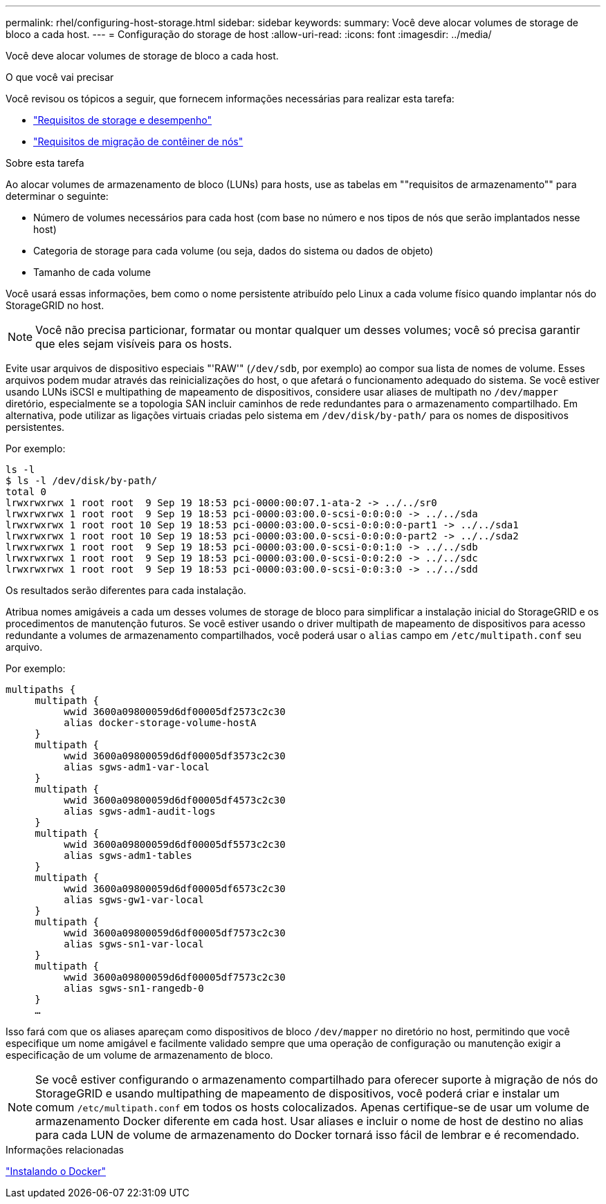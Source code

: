---
permalink: rhel/configuring-host-storage.html 
sidebar: sidebar 
keywords:  
summary: Você deve alocar volumes de storage de bloco a cada host. 
---
= Configuração do storage de host
:allow-uri-read: 
:icons: font
:imagesdir: ../media/


[role="lead"]
Você deve alocar volumes de storage de bloco a cada host.

.O que você vai precisar
Você revisou os tópicos a seguir, que fornecem informações necessárias para realizar esta tarefa:

* link:storage-and-performance-requirements.html["Requisitos de storage e desempenho"]
* link:node-container-migration-requirements.html["Requisitos de migração de contêiner de nós"]


.Sobre esta tarefa
Ao alocar volumes de armazenamento de bloco (LUNs) para hosts, use as tabelas em ""requisitos de armazenamento"" para determinar o seguinte:

* Número de volumes necessários para cada host (com base no número e nos tipos de nós que serão implantados nesse host)
* Categoria de storage para cada volume (ou seja, dados do sistema ou dados de objeto)
* Tamanho de cada volume


Você usará essas informações, bem como o nome persistente atribuído pelo Linux a cada volume físico quando implantar nós do StorageGRID no host.


NOTE: Você não precisa particionar, formatar ou montar qualquer um desses volumes; você só precisa garantir que eles sejam visíveis para os hosts.

Evite usar arquivos de dispositivo especiais "'RAW'" (`/dev/sdb`, por exemplo) ao compor sua lista de nomes de volume. Esses arquivos podem mudar através das reinicializações do host, o que afetará o funcionamento adequado do sistema. Se você estiver usando LUNs iSCSI e multipathing de mapeamento de dispositivos, considere usar aliases de multipath no `/dev/mapper` diretório, especialmente se a topologia SAN incluir caminhos de rede redundantes para o armazenamento compartilhado. Em alternativa, pode utilizar as ligações virtuais criadas pelo sistema em `/dev/disk/by-path/` para os nomes de dispositivos persistentes.

Por exemplo:

[listing]
----
ls -l
$ ls -l /dev/disk/by-path/
total 0
lrwxrwxrwx 1 root root  9 Sep 19 18:53 pci-0000:00:07.1-ata-2 -> ../../sr0
lrwxrwxrwx 1 root root  9 Sep 19 18:53 pci-0000:03:00.0-scsi-0:0:0:0 -> ../../sda
lrwxrwxrwx 1 root root 10 Sep 19 18:53 pci-0000:03:00.0-scsi-0:0:0:0-part1 -> ../../sda1
lrwxrwxrwx 1 root root 10 Sep 19 18:53 pci-0000:03:00.0-scsi-0:0:0:0-part2 -> ../../sda2
lrwxrwxrwx 1 root root  9 Sep 19 18:53 pci-0000:03:00.0-scsi-0:0:1:0 -> ../../sdb
lrwxrwxrwx 1 root root  9 Sep 19 18:53 pci-0000:03:00.0-scsi-0:0:2:0 -> ../../sdc
lrwxrwxrwx 1 root root  9 Sep 19 18:53 pci-0000:03:00.0-scsi-0:0:3:0 -> ../../sdd
----
Os resultados serão diferentes para cada instalação.

Atribua nomes amigáveis a cada um desses volumes de storage de bloco para simplificar a instalação inicial do StorageGRID e os procedimentos de manutenção futuros. Se você estiver usando o driver multipath de mapeamento de dispositivos para acesso redundante a volumes de armazenamento compartilhados, você poderá usar o `alias` campo em `/etc/multipath.conf` seu arquivo.

Por exemplo:

[listing]
----
multipaths {
     multipath {
          wwid 3600a09800059d6df00005df2573c2c30
          alias docker-storage-volume-hostA
     }
     multipath {
          wwid 3600a09800059d6df00005df3573c2c30
          alias sgws-adm1-var-local
     }
     multipath {
          wwid 3600a09800059d6df00005df4573c2c30
          alias sgws-adm1-audit-logs
     }
     multipath {
          wwid 3600a09800059d6df00005df5573c2c30
          alias sgws-adm1-tables
     }
     multipath {
          wwid 3600a09800059d6df00005df6573c2c30
          alias sgws-gw1-var-local
     }
     multipath {
          wwid 3600a09800059d6df00005df7573c2c30
          alias sgws-sn1-var-local
     }
     multipath {
          wwid 3600a09800059d6df00005df7573c2c30
          alias sgws-sn1-rangedb-0
     }
     …
----
Isso fará com que os aliases apareçam como dispositivos de bloco `/dev/mapper` no diretório no host, permitindo que você especifique um nome amigável e facilmente validado sempre que uma operação de configuração ou manutenção exigir a especificação de um volume de armazenamento de bloco.


NOTE: Se você estiver configurando o armazenamento compartilhado para oferecer suporte à migração de nós do StorageGRID e usando multipathing de mapeamento de dispositivos, você poderá criar e instalar um comum `/etc/multipath.conf` em todos os hosts colocalizados. Apenas certifique-se de usar um volume de armazenamento Docker diferente em cada host. Usar aliases e incluir o nome de host de destino no alias para cada LUN de volume de armazenamento do Docker tornará isso fácil de lembrar e é recomendado.

.Informações relacionadas
link:installing-docker.html["Instalando o Docker"]
